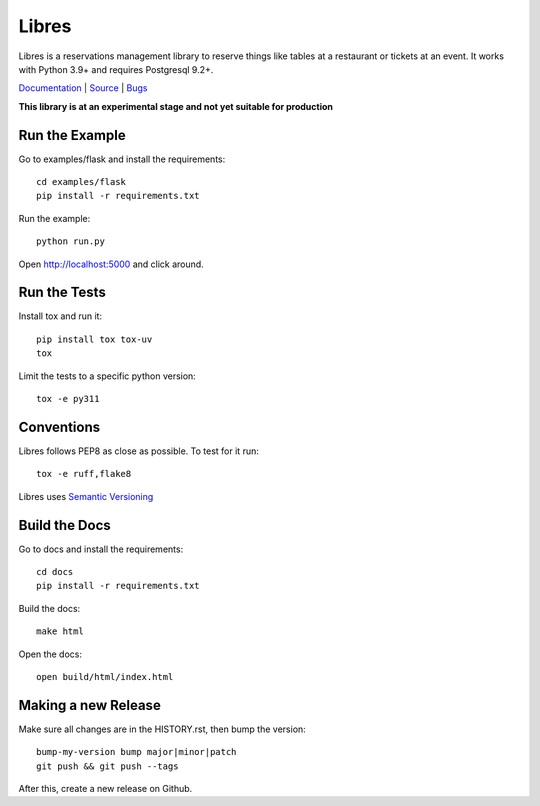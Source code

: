Libres
======

Libres is a reservations management library to reserve things like tables at
a restaurant or tickets at an event. It works with Python 3.9+
and requires Postgresql 9.2+.

`Documentation <http://libres.readthedocs.org/en/latest/>`_ | `Source <http://github.com/seantis/libres/>`_ | `Bugs <http://github.com/seantis/libres/issues>`_

**This library is at an experimental stage and not yet suitable for production**

.. image:: https://github.com/seantis/libres/actions/workflows/python-tox.yaml/badge.svg
  :target: https://github.com/seantis/libres/actions
  :alt:    Tests

.. image:: https://codecov.io/gh/seantis/libres/branch/master/graph/badge.svg?token=2WZfY5HwdE
  :target: https://codecov.io/gh/seantis/libres
  :alt:    Coverage

.. image:: https://img.shields.io/pypi/v/libres.svg
  :target: https://pypi.python.org/pypi/libres
  :alt:    Release

.. < package description

Run the Example
---------------

Go to examples/flask and install the requirements::

    cd examples/flask
    pip install -r requirements.txt

Run the example::

    python run.py

Open http://localhost:5000 and click around.

Run the Tests
-------------

Install tox and run it::

    pip install tox tox-uv
    tox

Limit the tests to a specific python version::

    tox -e py311

Conventions
-----------

Libres follows PEP8 as close as possible. To test for it run::

    tox -e ruff,flake8

Libres uses `Semantic Versioning <http://semver.org/>`_

Build the Docs
--------------

Go to docs and install the requirements::

    cd docs
    pip install -r requirements.txt

Build the docs::

    make html

Open the docs::

    open build/html/index.html

Making a new Release
--------------------

Make sure all changes are in the HISTORY.rst, then bump the version::

    bump-my-version bump major|minor|patch
    git push && git push --tags

After this, create a new release on Github.
